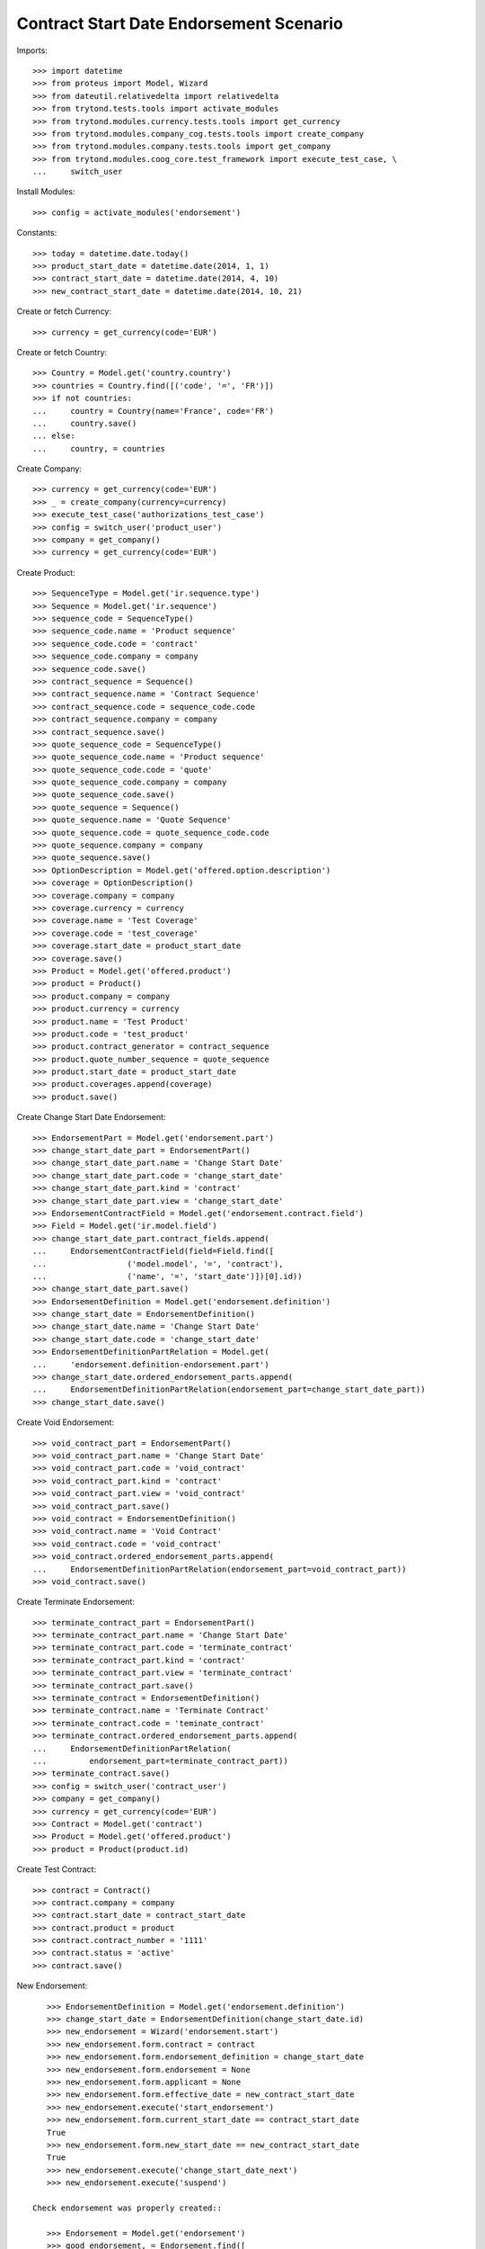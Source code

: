 =========================================
Contract Start Date Endorsement Scenario
=========================================

Imports::

    >>> import datetime
    >>> from proteus import Model, Wizard
    >>> from dateutil.relativedelta import relativedelta
    >>> from trytond.tests.tools import activate_modules
    >>> from trytond.modules.currency.tests.tools import get_currency
    >>> from trytond.modules.company_cog.tests.tools import create_company
    >>> from trytond.modules.company.tests.tools import get_company
    >>> from trytond.modules.coog_core.test_framework import execute_test_case, \
    ...     switch_user

Install Modules::

    >>> config = activate_modules('endorsement')

Constants::

    >>> today = datetime.date.today()
    >>> product_start_date = datetime.date(2014, 1, 1)
    >>> contract_start_date = datetime.date(2014, 4, 10)
    >>> new_contract_start_date = datetime.date(2014, 10, 21)

Create or fetch Currency::

    >>> currency = get_currency(code='EUR')

Create or fetch Country::

    >>> Country = Model.get('country.country')
    >>> countries = Country.find([('code', '=', 'FR')])
    >>> if not countries:
    ...     country = Country(name='France', code='FR')
    ...     country.save()
    ... else:
    ...     country, = countries

Create Company::

    >>> currency = get_currency(code='EUR')
    >>> _ = create_company(currency=currency)
    >>> execute_test_case('authorizations_test_case')
    >>> config = switch_user('product_user')
    >>> company = get_company()
    >>> currency = get_currency(code='EUR')

Create Product::

    >>> SequenceType = Model.get('ir.sequence.type')
    >>> Sequence = Model.get('ir.sequence')
    >>> sequence_code = SequenceType()
    >>> sequence_code.name = 'Product sequence'
    >>> sequence_code.code = 'contract'
    >>> sequence_code.company = company
    >>> sequence_code.save()
    >>> contract_sequence = Sequence()
    >>> contract_sequence.name = 'Contract Sequence'
    >>> contract_sequence.code = sequence_code.code
    >>> contract_sequence.company = company
    >>> contract_sequence.save()
    >>> quote_sequence_code = SequenceType()
    >>> quote_sequence_code.name = 'Product sequence'
    >>> quote_sequence_code.code = 'quote'
    >>> quote_sequence_code.company = company
    >>> quote_sequence_code.save()
    >>> quote_sequence = Sequence()
    >>> quote_sequence.name = 'Quote Sequence'
    >>> quote_sequence.code = quote_sequence_code.code
    >>> quote_sequence.company = company
    >>> quote_sequence.save()
    >>> OptionDescription = Model.get('offered.option.description')
    >>> coverage = OptionDescription()
    >>> coverage.company = company
    >>> coverage.currency = currency
    >>> coverage.name = 'Test Coverage'
    >>> coverage.code = 'test_coverage'
    >>> coverage.start_date = product_start_date
    >>> coverage.save()
    >>> Product = Model.get('offered.product')
    >>> product = Product()
    >>> product.company = company
    >>> product.currency = currency
    >>> product.name = 'Test Product'
    >>> product.code = 'test_product'
    >>> product.contract_generator = contract_sequence
    >>> product.quote_number_sequence = quote_sequence
    >>> product.start_date = product_start_date
    >>> product.coverages.append(coverage)
    >>> product.save()

Create Change Start Date Endorsement::

    >>> EndorsementPart = Model.get('endorsement.part')
    >>> change_start_date_part = EndorsementPart()
    >>> change_start_date_part.name = 'Change Start Date'
    >>> change_start_date_part.code = 'change_start_date'
    >>> change_start_date_part.kind = 'contract'
    >>> change_start_date_part.view = 'change_start_date'
    >>> EndorsementContractField = Model.get('endorsement.contract.field')
    >>> Field = Model.get('ir.model.field')
    >>> change_start_date_part.contract_fields.append(
    ...     EndorsementContractField(field=Field.find([
    ...                 ('model.model', '=', 'contract'),
    ...                 ('name', '=', 'start_date')])[0].id))
    >>> change_start_date_part.save()
    >>> EndorsementDefinition = Model.get('endorsement.definition')
    >>> change_start_date = EndorsementDefinition()
    >>> change_start_date.name = 'Change Start Date'
    >>> change_start_date.code = 'change_start_date'
    >>> EndorsementDefinitionPartRelation = Model.get(
    ...     'endorsement.definition-endorsement.part')
    >>> change_start_date.ordered_endorsement_parts.append(
    ...     EndorsementDefinitionPartRelation(endorsement_part=change_start_date_part))
    >>> change_start_date.save()

Create Void Endorsement::

    >>> void_contract_part = EndorsementPart()
    >>> void_contract_part.name = 'Change Start Date'
    >>> void_contract_part.code = 'void_contract'
    >>> void_contract_part.kind = 'contract'
    >>> void_contract_part.view = 'void_contract'
    >>> void_contract_part.save()
    >>> void_contract = EndorsementDefinition()
    >>> void_contract.name = 'Void Contract'
    >>> void_contract.code = 'void_contract'
    >>> void_contract.ordered_endorsement_parts.append(
    ...     EndorsementDefinitionPartRelation(endorsement_part=void_contract_part))
    >>> void_contract.save()

Create Terminate Endorsement::

    >>> terminate_contract_part = EndorsementPart()
    >>> terminate_contract_part.name = 'Change Start Date'
    >>> terminate_contract_part.code = 'terminate_contract'
    >>> terminate_contract_part.kind = 'contract'
    >>> terminate_contract_part.view = 'terminate_contract'
    >>> terminate_contract_part.save()
    >>> terminate_contract = EndorsementDefinition()
    >>> terminate_contract.name = 'Terminate Contract'
    >>> terminate_contract.code = 'teminate_contract'
    >>> terminate_contract.ordered_endorsement_parts.append(
    ...     EndorsementDefinitionPartRelation(
    ...         endorsement_part=terminate_contract_part))
    >>> terminate_contract.save()
    >>> config = switch_user('contract_user')
    >>> company = get_company()
    >>> currency = get_currency(code='EUR')
    >>> Contract = Model.get('contract')
    >>> Product = Model.get('offered.product')
    >>> product = Product(product.id)

Create Test Contract::

    >>> contract = Contract()
    >>> contract.company = company
    >>> contract.start_date = contract_start_date
    >>> contract.product = product
    >>> contract.contract_number = '1111'
    >>> contract.status = 'active'
    >>> contract.save()

New Endorsement::

    >>> EndorsementDefinition = Model.get('endorsement.definition')
    >>> change_start_date = EndorsementDefinition(change_start_date.id)
    >>> new_endorsement = Wizard('endorsement.start')
    >>> new_endorsement.form.contract = contract
    >>> new_endorsement.form.endorsement_definition = change_start_date
    >>> new_endorsement.form.endorsement = None
    >>> new_endorsement.form.applicant = None
    >>> new_endorsement.form.effective_date = new_contract_start_date
    >>> new_endorsement.execute('start_endorsement')
    >>> new_endorsement.form.current_start_date == contract_start_date
    True
    >>> new_endorsement.form.new_start_date == new_contract_start_date
    True
    >>> new_endorsement.execute('change_start_date_next')
    >>> new_endorsement.execute('suspend')

 Check endorsement was properly created::

    >>> Endorsement = Model.get('endorsement')
    >>> good_endorsement, = Endorsement.find([
    ...         ('contracts', '=', contract.id)])
    >>> contract = Contract(contract.id)
    >>> contract.start_date == contract_start_date
    True
    >>> contract.options[0].start_date == contract_start_date
    True
    >>> _ = Endorsement.apply([good_endorsement.id], config._context)
    >>> contract = Contract(contract.id)
    >>> contract.start_date == new_contract_start_date
    True
    >>> contract.options[0].start_date == new_contract_start_date
    True
    >>> Endorsement.cancel([good_endorsement.id], config._context)
    >>> contract = Contract(contract.id)
    >>> contract.start_date == contract_start_date
    True
    >>> contract.options[0].start_date == contract_start_date
    True

Test options restauration::

    >>> good_endorsement.state = 'draft'
    >>> good_endorsement.save()
    >>> _ = Endorsement.apply([good_endorsement.id], config._context)
    >>> config = switch_user('admin')
    >>> Option = Model.get('contract.option')
    >>> Contract = Model.get('contract')
    >>> contract = Contract(contract.id)
    >>> Option.delete([contract.options[0]])
    >>> contract = Contract(contract.id)
    >>> len(contract.options) == 0
    True
    >>> config = switch_user('contract_user')
    >>> Endorsement = Model.get('endorsement')
    >>> Endorsement.cancel([good_endorsement.id], config._context)
    >>> Contract = Model.get('contract')
    >>> contract = Contract(contract.id)
    >>> len(contract.options) == 1
    True

Test Terminate Endorsement::

    >>> EndorsementDefinition = Model.get('endorsement.definition')
    >>> terminate_contract = EndorsementDefinition(terminate_contract.id)
    >>> SubStatus = Model.get('contract.sub_status')
    >>> terminated_status, = SubStatus.find([('code', '=', 'terminated')])
    >>> def get_terminated(contract, effective_date):
    ...     new_endorsement = Wizard('endorsement.start')
    ...     new_endorsement.form.contract = contract
    ...     new_endorsement.form.endorsement_definition = terminate_contract
    ...     new_endorsement.form.endorsement = None
    ...     new_endorsement.form.applicant = None
    ...     new_endorsement.form.effective_date = effective_date
    ...     new_endorsement.execute('start_endorsement')
    ...     new_endorsement.form.termination_reason = terminated_status
    ...     new_endorsement.execute('terminate_contract_next')
    ...     new_endorsement.execute('apply_endorsement')
    ...     return Contract(contract.id)
    >>> def get_cancelled():
    ...     good_endorsement, = Endorsement.find([
    ...             ('contracts', '=', contract.id),
    ...             ('state', '=', 'applied')])
    ...     Endorsement.cancel([good_endorsement.id], config._context)
    ...     return Contract(contract.id)
    >>> start_plus_three = contract_start_date + relativedelta(months=3)
    >>> contract = get_terminated(contract, start_plus_three)
    >>> contract.start_date == contract_start_date
    True
    >>> contract.initial_start_date == contract_start_date
    True
    >>> contract.status == 'terminated'
    True
    >>> contract.end_date == start_plus_three
    True
    >>> contract.termination_reason == terminated_status
    True
    >>> contract = get_cancelled()
    >>> contract.start_date == contract_start_date
    True
    >>> contract.end_date is None
    True
    >>> contract.termination_reason is None
    True

Test Terminate Endorsement with several terms::

    >>> first_term_end = datetime.date(2015, 4, 9)
    >>> contract.end_date = first_term_end
    >>> contract.save()
    >>> History = Model.get('contract.activation_history')
    >>> for start, end in [
    ...         ((2015, 4, 10), (2016, 4, 9)),
    ...         ((2016, 4, 10), (2017, 4, 9))]:
    ...     history = History(start_date=datetime.date(*start),
    ...         end_date=datetime.date(*end), contract=contract.id)
    ...     history.save()

Case 1 : today is in first term, we end before first_term_end::

    >>> config._context['client_defined_date'] = first_term_end
    >>> contract.reload()
    >>> assert len(contract.activation_history) == 3, [(x.start_date, x.end_date,
    ...     x.termination_reason) for x in contract.activation_history]
    >>> contract = get_terminated(contract, start_plus_three)
    >>> assert len(contract.activation_history) == 1, [(x.start_date, x.end_date,
    ...     x.termination_reason) for x in contract.activation_history]
    >>> assert contract.end_date == start_plus_three
    >>> assert contract.termination_reason == terminated_status
    >>> contract = get_cancelled()
    >>> assert len(contract.activation_history) == 3, [(x.start_date, x.end_date,
    ...     x.termination_reason) for x in contract.activation_history]
    >>> assert contract.end_date == first_term_end
    >>> assert contract.termination_reason == None

Case 1b : today is in first term, we end at first_term_end::

    >>> assert len(contract.activation_history) == 3, [(x.start_date, x.end_date,
    ...     x.termination_reason) for x in contract.activation_history]
    >>> contract = get_terminated(contract, first_term_end)
    >>> assert len(contract.activation_history) == 1, [(x.start_date, x.end_date,
    ...     x.termination_reason) for x in contract.activation_history]
    >>> assert contract.end_date == first_term_end
    >>> assert contract.termination_reason == terminated_status
    >>> contract = get_cancelled()
    >>> assert len(contract.activation_history) == 3, [(x.start_date, x.end_date,
    ...     x.termination_reason) for x in contract.activation_history]
    >>> assert contract.end_date == first_term_end
    >>> assert contract.termination_reason == None

Case 2: today is in second term, we terminate before first_term_end::

    >>> config._context['client_defined_date'] = datetime.date(2015, 4, 10)
    >>> contract.reload()
    >>> second_term_end = contract.activation_history[1].end_date
    >>> assert contract.end_date == second_term_end
    >>> User = Model.get('res.user')
    >>> user, = User.find(['login', '=', 'contract_user'])
    >>> Warning = Model.get('res.user.warning')
    >>> warning = Warning()
    >>> warning.always = False
    >>> warning.user = user
    >>> warning.name = 'termination_before_active_start_date_%s' % str(contract.id)
    >>> warning.save()
    >>> contract = get_terminated(contract, start_plus_three)
    >>> assert len(contract.activation_history) == 1, [(x.start_date, x.end_date,
    ...     x.termination_reason) for x in contract.activation_history]
    >>> assert contract.end_date == start_plus_three
    >>> assert contract.termination_reason == terminated_status
    >>> contract = get_cancelled()
    >>> assert len(contract.activation_history) == 3, [(x.start_date, x.end_date,
    ...     x.termination_reason) for x in contract.activation_history]
    >>> assert contract.end_date == second_term_end
    >>> assert contract.termination_reason == None

Case 2b: today is in second term, we terminate at first_term_end::

    >>> config._context['client_defined_date'] = datetime.date(2015, 4, 10)
    >>> contract.reload()
    >>> second_term_end = contract.activation_history[1].end_date
    >>> assert contract.end_date == second_term_end
    >>> User = Model.get('res.user')
    >>> user, = User.find(['login', '=', 'contract_user'])
    >>> Warning = Model.get('res.user.warning')
    >>> warning = Warning()
    >>> warning.always = False
    >>> warning.user = user
    >>> warning.name = 'termination_before_active_start_date_%s' % str(contract.id)
    >>> warning.save()
    >>> contract = get_terminated(contract, first_term_end)
    >>> assert len(contract.activation_history) == 1, [(x.start_date, x.end_date,
    ...     x.termination_reason) for x in contract.activation_history]
    >>> assert contract.end_date == first_term_end
    >>> assert contract.termination_reason == terminated_status
    >>> contract = get_cancelled()
    >>> assert len(contract.activation_history) == 3, [(x.start_date, x.end_date,
    ...     x.termination_reason) for x in contract.activation_history]
    >>> assert contract.end_date == second_term_end
    >>> assert contract.termination_reason == None

Test Void Endorsement::

    >>> config._context['client_defined_date'] = first_term_end
    >>> contract.reload()
    >>> User = Model.get('res.user')
    >>> user, = User.find(['login', '=', 'contract_user'])
    >>> Warning = Model.get('res.user.warning')
    >>> warning = Warning()
    >>> warning.always = False
    >>> warning.user = user
    >>> warning.name = 'void_renewed_contract'
    >>> warning.save()
    >>> void_contract = EndorsementDefinition(void_contract.id)
    >>> SubStatus = Model.get('contract.sub_status')
    >>> error, = SubStatus.find([('code', '=', 'error')])

New Endorsement::

    >>> new_endorsement = Wizard('endorsement.start')
    >>> new_endorsement.form.contract = contract
    >>> new_endorsement.form.endorsement_definition = void_contract
    >>> new_endorsement.form.endorsement = None
    >>> new_endorsement.form.applicant = None
    >>> new_endorsement.form.effective_date = contract_start_date
    >>> new_endorsement.execute('start_endorsement')
    >>> new_endorsement.form.void_reason = error
    >>> new_endorsement.execute('void_contract_next')
    >>> new_endorsement.execute('apply_endorsement')
    >>> contract = Contract(contract.id)
    >>> contract.start_date is None
    True
    >>> contract.initial_start_date == contract_start_date
    True
    >>> contract.status == 'void'
    True
    >>> contract.sub_status == error
    True
